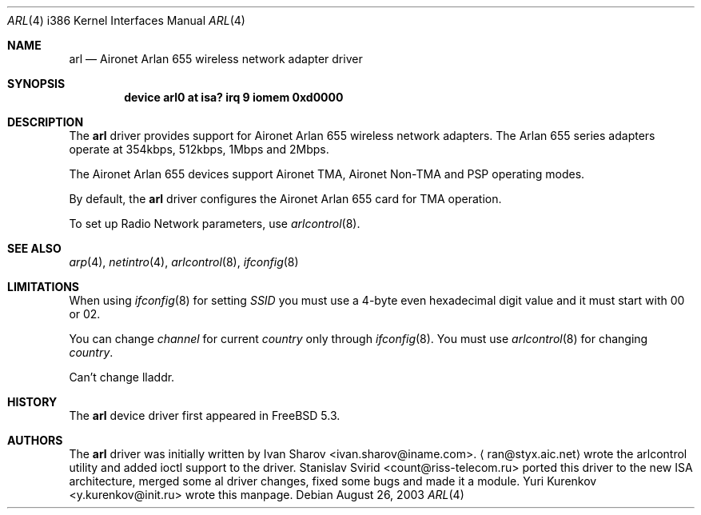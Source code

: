 .\" Copyright (c) 2004
.\"	Ivan Sharov <ivan.sharov@iname.com>. All rights reserved.
.\"
.\" Redistribution and use in source and binary forms, with or without
.\" modification, are permitted provided that the following conditions
.\" are met:
.\" 1. Redistributions of source code must retain the above copyright
.\"    notice, this list of conditions and the following disclaimer.
.\" 2. Redistributions in binary form must reproduce the above copyright
.\"    notice, this list of conditions and the following disclaimer in the
.\"    documentation and/or other materials provided with the distribution.
.\" 3. All advertising materials mentioning features or use of this software
.\"    must display the following acknowledgement:
.\"	This product includes software developed by Ivan Sharov.
.\" 4. Neither the name of the author nor the names of any co-contributors
.\"    may be used to endorse or promote products derived from this software
.\"   without specific prior written permission.
.\"
.\" THIS SOFTWARE IS PROVIDED BY Ivan Sharov AND CONTRIBUTORS ``AS IS'' AND
.\" ANY EXPRESS OR IMPLIED WARRANTIES, INCLUDING, BUT NOT LIMITED TO, THE
.\" IMPLIED WARRANTIES OF MERCHANTABILITY AND FITNESS FOR A PARTICULAR PURPOSE
.\" ARE DISCLAIMED.  IN NO EVENT SHALL Ivan Sharov OR THE VOICES IN HIS HEAD
.\" BE LIABLE FOR ANY DIRECT, INDIRECT, INCIDENTAL, SPECIAL, EXEMPLARY, OR
.\" CONSEQUENTIAL DAMAGES (INCLUDING, BUT NOT LIMITED TO, PROCUREMENT OF
.\" SUBSTITUTE GOODS OR SERVICES; LOSS OF USE, DATA, OR PROFITS; OR BUSINESS
.\" INTERRUPTION) HOWEVER CAUSED AND ON ANY THEORY OF LIABILITY, WHETHER IN
.\" CONTRACT, STRICT LIABILITY, OR TORT (INCLUDING NEGLIGENCE OR OTHERWISE)
.\" ARISING IN ANY WAY OUT OF THE USE OF THIS SOFTWARE, EVEN IF ADVISED OF
.\" THE POSSIBILITY OF SUCH DAMAGE.
.\"
.\" $FreeBSD: src/share/man/man4/man4.i386/arl.4,v 1.4.2.2.2.1 2005/01/05 08:41:23 krion Exp $
.\"
.Dd August 26, 2003
.Dt ARL 4 i386
.Os
.Sh NAME
.Nm arl
.Nd "Aironet Arlan 655 wireless network adapter driver"
.Sh SYNOPSIS
.Cd "device arl0 at isa? irq 9 iomem 0xd0000"
.Sh DESCRIPTION
The
.Nm
driver provides support for Aironet Arlan 655
wireless network adapters.
The Arlan 655 series adapters operate at 354kbps, 512kbps, 1Mbps and 2Mbps.
.Pp
The Aironet Arlan 655 devices support Aironet TMA, Aironet Non-TMA
and PSP operating modes.
.Pp
By default, the
.Nm
driver configures the Aironet Arlan 655 card for TMA operation.
.Pp
To set up Radio Network parameters, use
.Xr arlcontrol 8 .
.Sh SEE ALSO
.Xr arp 4 ,
.Xr netintro 4 ,
.Xr arlcontrol 8 ,
.Xr ifconfig 8
.Sh LIMITATIONS
When using
.Xr ifconfig 8
for setting
.Ar SSID
you must use a 4-byte even hexadecimal digit value and it must start with
00 or 02.
.Pp
You can change
.Ar channel
for current
.Ar country
only through
.Xr ifconfig 8 .
You must use
.Xr arlcontrol 8
for changing
.Ar country .
.Pp
Can't change lladdr.
.Sh HISTORY
The
.Nm
device driver first appeared in
.Fx 5.3 .
.Sh AUTHORS
.An -nosplit
The
.Nm
driver was initially written by
.An Ivan Sharov Aq ivan.sharov@iname.com .
.Aq ran@styx.aic.net
wrote the arlcontrol utility and added ioctl support to the driver.
.An Stanislav Svirid Aq count@riss-telecom.ru
ported this driver to the new ISA architecture, merged some al driver changes,
fixed some bugs and made it a module.
.An Yuri Kurenkov Aq y.kurenkov@init.ru
wrote this manpage.

